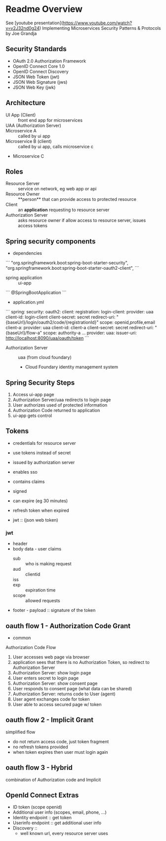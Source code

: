 * Readme Overview
See [youtube presentation](https://www.youtube.com/watch?v=v2J32nd0g24)
Implementing Microservices Security Patterns & Protocols by Joe Grandja

** Security Standards
- OAuth 2.0 Authorization Framework
- OpenID Connect Core 1.0
- OpenID Connect Discovery
- JSON Web Token (jwt)
- JSON Web Signature (jws)
- JSON Web Key (jwk)

** Architecture
- UI App (Client) :: front end app for microservices
- UAA (Authorization Server) :: 
- Microservice A :: called by ui app
- Microservice B (client) :: called by ui app, calls microservice c
- Microservice C

** Roles
- Resource Server :: service on network, eg web app or api
- Resource Owner :: **person** that can provide access to protected resource
- Client :: an **application** requesting to resource server
- Authorization Server :: asks resource owner if allow access to resource server, issues access tokens

** Spring security components

- dependencies
```
  "org.springframework.boot:spring-boot-starter-security",
  "org.springframework.boot:spring-boot-starter-oauth2-client",
```

- spring application :: ui-app 
```
@SpringBootApplication
```

- application.yml 
```
spring:
  security:
    oauth2:
      client:
        registration:
          login-client:
            provider: uaa
            client-id: login-client
            client-secret: secret
            redirect-uri: "{baseUrl}/login/oauth2/code/{registrationId}"
            scope: openid,profile,email
          client-a:
            provider: uaa
            client-id: client-a
            client-secret: secret
            redirect-uri: "{baseUrl}/flow-a"
            scope: authority-a
...
        provider:
          uaa:
            issuer-uri: http://localhost:8090/uaa/oauth/token
```

- Authorization Server :: uaa (from cloud foundary)

  - Cloud Foundary identity management system

** Spring Security Steps

1. Access ui-app page
2. Authorization Server/uaa redirects to login page
3. User authorizes used of protected information
4. Authorization Code returned to application
5. ui-app gets control

** Tokens
- credentials for resource server
- use tokens instead of secret
- issued by authorization server
- enables sso

- contains claims

- signed
- can expire (eg 30 minutes)
- refresh token when expired
- jwt :: (json web token) 
*** jwt
- header
- body data - user claims
  - sub :: who is making request
  - aud :: clientid
  - iss :: 
  - exp :: expiration time
  - scope :: allowed requests
- footer - payload :: signature of the token

** oauth flow 1 - Authorization Code Grant
- common
Authorization Code Flow
1. User accesses web page via browser
2. application sees that there is no Authorization Token, so redirect to Authorization Server
3. Authorization Server: show login page
4. User enters secret to login page
5. Authorization Server: show consent page
6. User responds to consent page (what data can be shared)
7. Authorization Server: returns code to User (agent)
8. User agent exchanges code for token
9. User able to access secured page w/ token

** oauth flow 2 - Implicit Grant
simplified flow
- do not return access code, just token fragment
- no refresh tokens provided
- when token expires then user must login again



** oauth flow 3 - Hybrid
combination of Authorization code and Implicit

** OpenId Connect Extras
- ID token (scope openid)
- Additional user info (scopes, email, phone, ...)
- Identity endpoint :: get token
- Userinfo endpoint :: get additional user info
- Discovery :: 
  - well known url, every resource server uses
